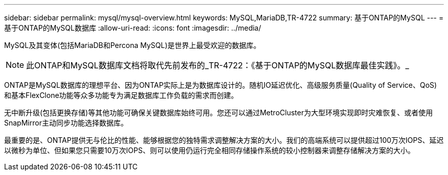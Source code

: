 ---
sidebar: sidebar 
permalink: mysql/mysql-overview.html 
keywords: MySQL,MariaDB,TR-4722 
summary: 基于ONTAP的MySQL 
---
= 基于ONTAP的MySQL数据库
:allow-uri-read: 
:icons: font
:imagesdir: ../media/


[role="lead"]
MySQL及其变体(包括MariaDB和Percona MySQL)是世界上最受欢迎的数据库。


NOTE: 此ONTAP和MySQL数据库文档将取代先前发布的_TR-4722：《基于ONTAP的MySQL数据库最佳实践》。_

ONTAP是MySQL数据库的理想平台、因为ONTAP实际上是为数据库设计的。随机IO延迟优化、高级服务质量(Quality of Service、QoS)和基本FlexClone功能等众多功能专为满足数据库工作负载的需求而创建。

无中断升级(包括更换存储)等其他功能可确保关键数据库始终可用。您还可以通过MetroCluster为大型环境实现即时灾难恢复、或者使用SnapMirror主动同步功能选择数据库。

最重要的是、ONTAP提供无与伦比的性能、能够根据您的独特需求调整解决方案的大小。我们的高端系统可以提供超过100万次IOPS、延迟以微秒为单位、但如果您只需要10万次IOPS、则可以使用仍运行完全相同存储操作系统的较小控制器来调整存储解决方案的大小。
